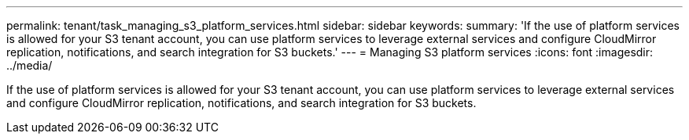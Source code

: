 ---
permalink: tenant/task_managing_s3_platform_services.html
sidebar: sidebar
keywords: 
summary: 'If the use of platform services is allowed for your S3 tenant account, you can use platform services to leverage external services and configure CloudMirror replication, notifications, and search integration for S3 buckets.'
---
= Managing S3 platform services
:icons: font
:imagesdir: ../media/

[.lead]
If the use of platform services is allowed for your S3 tenant account, you can use platform services to leverage external services and configure CloudMirror replication, notifications, and search integration for S3 buckets.
